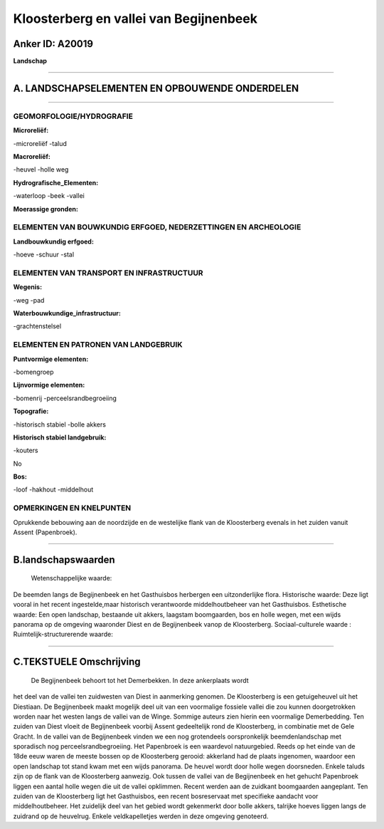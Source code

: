 Kloosterberg en vallei van Begijnenbeek
=======================================

Anker ID: A20019
----------------

**Landschap**

--------------

A. LANDSCHAPSELEMENTEN EN OPBOUWENDE ONDERDELEN
-----------------------------------------------

--------------

GEOMORFOLOGIE/HYDROGRAFIE
~~~~~~~~~~~~~~~~~~~~~~~~~

**Microreliëf:**

-microreliëf
-talud

 
**Macroreliëf:**

-heuvel
-holle weg

**Hydrografische\_Elementen:**

-waterloop
-beek
-vallei

 
**Moerassige gronden:**

 

ELEMENTEN VAN BOUWKUNDIG ERFGOED, NEDERZETTINGEN EN ARCHEOLOGIE
~~~~~~~~~~~~~~~~~~~~~~~~~~~~~~~~~~~~~~~~~~~~~~~~~~~~~~~~~~~~~~~

**Landbouwkundig erfgoed:**

-hoeve
-schuur
-stal

 

ELEMENTEN VAN TRANSPORT EN INFRASTRUCTUUR
~~~~~~~~~~~~~~~~~~~~~~~~~~~~~~~~~~~~~~~~~

**Wegenis:**

-weg
-pad

 
**Waterbouwkundige\_infrastructuur:**

-grachtenstelsel

 

ELEMENTEN EN PATRONEN VAN LANDGEBRUIK
~~~~~~~~~~~~~~~~~~~~~~~~~~~~~~~~~~~~~

**Puntvormige elementen:**

-bomengroep

 
**Lijnvormige elementen:**

-bomenrij
-perceelsrandbegroeiing

**Topografie:**

-historisch stabiel
-bolle akkers

 
**Historisch stabiel landgebruik:**

-kouters

 
No

**Bos:**

-loof
-hakhout
-middelhout

 

OPMERKINGEN EN KNELPUNTEN
~~~~~~~~~~~~~~~~~~~~~~~~~

Oprukkende bebouwing aan de noordzijde en de westelijke flank van de
Kloosterberg evenals in het zuiden vanuit Assent (Papenbroek).

--------------

B.landschapswaarden
-------------------

 Wetenschappelijke waarde:
De beemden langs de Begijnenbeek en het Gasthuisbos herbergen een
uitzonderlijke flora.
Historische waarde:
Deze ligt vooral in het recent ingestelde,maar historisch
verantwoorde middelhoutbeheer van het Gasthuisbos.
Esthetische waarde: Een open landschap, bestaande uit akkers,
laagstam boomgaarden, bos en holle wegen, met een wijds panorama op de
omgeving waaronder Diest en de Begijnenbeek vanop de Kloosterberg.
Sociaal-culturele waarde :
Ruimtelijk-structurerende waarde:
 

--------------

C.TEKSTUELE Omschrijving
------------------------

 De Begijnenbeek behoort tot het Demerbekken. In deze ankerplaats wordt
het deel van de vallei ten zuidwesten van Diest in aanmerking genomen.
De Kloosterberg is een getuigeheuvel uit het Diestiaan. De Begijnenbeek
maakt mogelijk deel uit van een voormalige fossiele vallei die zou
kunnen doorgetrokken worden naar het westen langs de vallei van de
Winge. Sommige auteurs zien hierin een voormalige Demerbedding. Ten
zuiden van Diest vloeit de Begijnenbeek voorbij Assent gedeeltelijk rond
de Kloosterberg, in combinatie met de Gele Gracht. In de vallei van de
Begijnenbeek vinden we een nog grotendeels oorspronkelijk
beemdenlandschap met sporadisch nog perceelsrandbegroeiing. Het
Papenbroek is een waardevol natuurgebied. Reeds op het einde van de 18de
eeuw waren de meeste bossen op de Kloosterberg gerooid: akkerland had de
plaats ingenomen, waardoor een open landschap tot stand kwam met een
wijds panorama. De heuvel wordt door holle wegen doorsneden. Enkele
taluds zijn op de flank van de Kloosterberg aanwezig. Ook tussen de
vallei van de Begijnenbeek en het gehucht Papenbroek liggen een aantal
holle wegen die uit de vallei opklimmen. Recent werden aan de zuidkant
boomgaarden aangeplant. Ten zuiden van de Kloosterberg ligt het
Gasthuisbos, een recent bosreservaat met specifieke aandacht voor
middelhoutbeheer. Het zuidelijk deel van het gebied wordt gekenmerkt
door bolle akkers, talrijke hoeves liggen langs de zuidrand op de
heuvelrug. Enkele veldkapelletjes werden in deze omgeving genoteerd.
